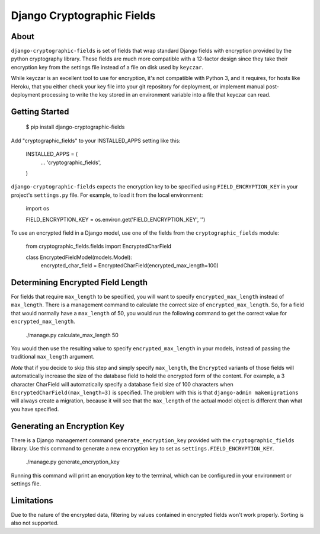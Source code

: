 Django Cryptographic Fields
===========================

.. image:: https://circleci.com/gh/foundertherapy/django-cryptographic-fields.png
   :target: https://circleci.com/gh/foundertherapy/django-cryptographic-fields

About
-----

``django-cryptographic-fields`` is set of fields that wrap standard Django
fields with encryption provided by the python cryptography library. These
fields are much more compatible with a 12-factor design since they take their
encryption key from the settings file instead of a file on disk used by
``keyczar``.

While keyczar is an excellent tool to use for encryption, it's not compatible
with Python 3, and it requires, for hosts like Heroku, that you either check
your key file into your git repository for deployment, or implement manual
post-deployment processing to write the key stored in an environment variable
into a file that keyczar can read.

Getting Started
---------------

    $ pip install django-cryptographic-fields

Add "cryptographic_fields" to your INSTALLED_APPS setting like this:

    INSTALLED_APPS = (
        ...
        'cryptographic_fields',
    )

``django-cryptographic-fields`` expects the encryption key to be specified
using ``FIELD_ENCRYPTION_KEY`` in your project's ``settings.py`` file. For
example, to load it from the local environment:

    import os

    FIELD_ENCRYPTION_KEY = os.environ.get('FIELD_ENCRYPTION_KEY', '')

To use an encrypted field in a Django model, use one of the fields from the
``cryptographic_fields`` module:

    from cryptographic_fields.fields import EncryptedCharField

    class EncryptedFieldModel(models.Model):
        encrypted_char_field = EncryptedCharField(encrypted_max_length=100)

Determining Encrypted Field Length
----------------------------------

For fields that require ``max_length`` to be specified, you will want to specify
``encrypted_max_length`` instead of ``max_length``. There is a management
command to calculate the correct size of ``encrypted_max_length``. So, for a
field that would normally have a ``max_length`` of 50, you would run the
following command to get the correct value for ``encrypted_max_length``.

    ./manage.py calculate_max_length 50

You would then use the resulting value to specify ``encrypted_max_length`` in
your models, instead of passing the traditional ``max_length`` argument.

`Note` that if you decide to skip this step and simply specify ``max_length``,
the ``Encrypted`` variants of those fields will automatically increase the
size of the database field to hold the encrypted form of the content. For
example, a 3 character CharField will automatically specify a database
field size of 100 characters when ``EncryptedCharField(max_length=3)``
is specified. The problem with this is that ``django-admin makemigrations`` will
always create a migration, because it will see that the ``max_length`` of the
actual model object is different than what you have specified.

Generating an Encryption Key
----------------------------

There is a Django management command ``generate_encryption_key`` provided
with the ``cryptographic_fields`` library. Use this command to generate a new
encryption key to set as ``settings.FIELD_ENCRYPTION_KEY``.

    ./manage.py generate_encryption_key

Running this command will print an encryption key to the terminal, which can
be configured in your environment or settings file.

Limitations
-----------

Due to the nature of the encrypted data, filtering by values contained in
encrypted fields won't work properly. Sorting is also not supported.
